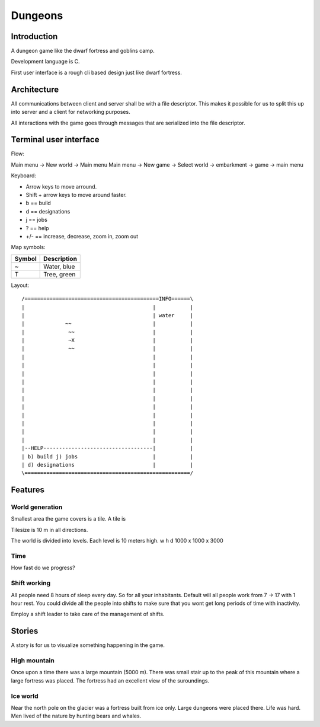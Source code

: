 ========
Dungeons
========

Introduction
============

A dungeon game like the dwarf fortress and goblins camp.

Development language is C.

First user interface is a rough cli based design just like
dwarf fortress.

Architecture
============

All communications between client and server shall be with a file descriptor.
This makes it possible for us to split this up into server and a client for
networking purposes.

All interactions with the game goes through messages that are serialized into
the file descriptor.

Terminal user interface
=======================

Flow:

Main menu -> New world -> Main menu
Main menu -> New game -> Select world -> embarkment -> game -> main menu



Keyboard:

* Arrow keys to move arround.
* Shift + arrow keys to move around faster.
* b == build
* d == designations
* j == jobs
* ? == help
* +/- == increase, decrease, zoom in, zoom out

Map symbols:

+--------+-----------------------------------------------+
| Symbol | Description                                   |
+========+===============================================+
| ~      | Water, blue                                   |
+--------+-----------------------------------------------+
| T      | Tree, green                                   |
+--------+-----------------------------------------------+

Layout::

 /===========================================INFO======\
 |                                         |           |
 |                                         | water     |
 |             ~~                          |           |
 |              ~~                         |           |
 |              ~X                         |           |
 |              ~~                         |           |
 |                                         |           |
 |                                         |           |
 |                                         |           |
 |                                         |           |
 |                                         |           |
 |                                         |           |
 |                                         |           |
 |                                         |           |
 |                                         |           |
 |                                         |           |
 |                                         |           |
 |--HELP-----------------------------------|           |
 | b) build j) jobs                        |           |
 | d) designations                         |           |
 \=====================================================/


Features
========

World generation
----------------

Smallest area the game covers is a tile. A tile is 

Tilesize is 10 m in all directions.

The world is divided into levels. Each level is 10 meters high.
w h d 1000 x 1000 x 3000

Time
----

How fast do we progress?

Shift working
-------------

All people need 8 hours of sleep every day. So for all your inhabitants. Default
will all people work from 7 -> 17 with 1 hour rest. You could divide all the people
into shifts to make sure that you wont get long periods of time with inactivity.

Employ a shift leader to take care of the management of shifts.

Stories
=======

A story is for us to visualize something happening in the game.

High mountain
-------------

Once upon a time there was a large mountain (5000 m). There was small stair up to
the peak of this mountain where a large fortress was placed. The fortress had an
excellent view of the suroundings.

Ice world
---------

Near the north pole on the glacier was a fortress built from ice only. Large
dungeons were placed there. Life was hard. Men lived of the nature by hunting
bears and whales.
